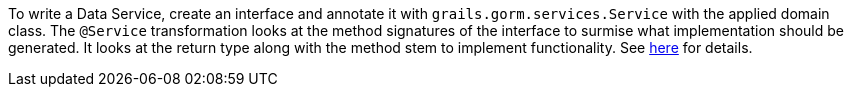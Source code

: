 To write a Data Service, create an interface and annotate it with `grails.gorm.services.Service` with the applied domain class.
 The `@Service` transformation looks at the method signatures of the interface to surmise what implementation should be generated.
 It looks at the return type along with the method stem to implement functionality.  See
http://gorm.grails.org/latest/hibernate/manual/index.html#_data_service_queries[here] for details.